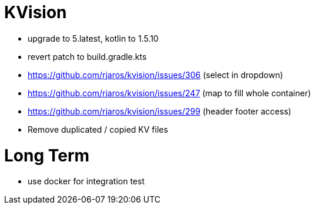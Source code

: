 = KVision

* upgrade to 5.latest, kotlin to 1.5.10
* revert patch to build.gradle.kts
* https://github.com/rjaros/kvision/issues/306 (select in dropdown)
* https://github.com/rjaros/kvision/issues/247 (map to fill whole container)
* https://github.com/rjaros/kvision/issues/299 (header footer access)
* Remove duplicated / copied KV files

= Long Term
* use docker for integration test
